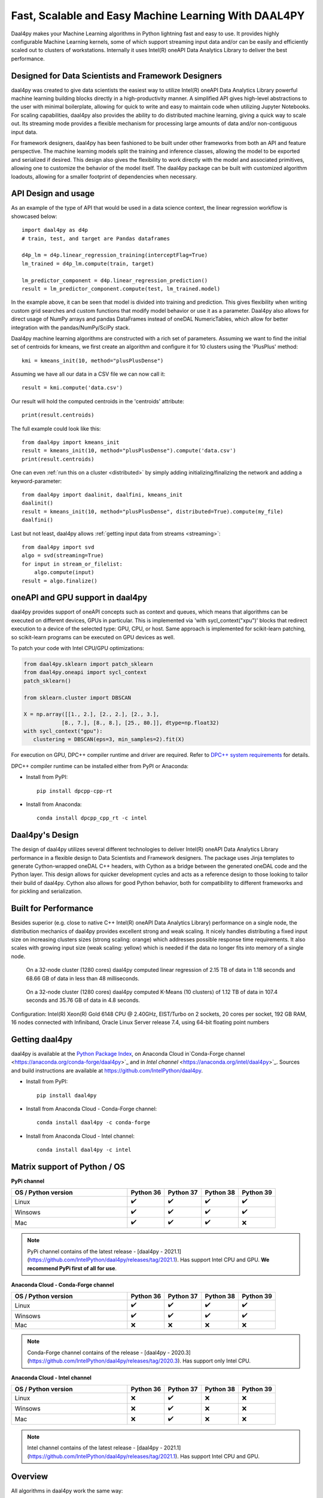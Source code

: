 .. _index:

#####################################################
Fast, Scalable and Easy Machine Learning With DAAL4PY
#####################################################
Daal4py makes your Machine Learning algorithms in Python lightning fast and easy to use. It provides
highly configurable Machine Learning kernels, some of which support streaming input data and/or can
be easily and efficiently scaled out to clusters of workstations.  Internally it uses Intel(R)
oneAPI Data Analytics Library to deliver the best performance.

Designed for Data Scientists and Framework Designers
----------------------------------------------------
daal4py was created to give data scientists the easiest way to utilize Intel(R) oneAPI Data Analytics
Library powerful machine learning building blocks directly in a high-productivity manner. A
simplified API gives high-level abstractions to the user with minimal boilerplate, allowing for
quick to write and easy to maintain code when utilizing Jupyter Notebooks. For scaling capabilities,
daal4py also provides the ability to do distributed machine learning, giving a quick way to scale
out. Its streaming mode provides a flexible mechanism for processing large amounts of data and/or
non-contiguous input data.

For framework designers, daal4py has been fashioned to be built under other frameworks from both an
API and feature perspective.  The machine learning models split the training and inference classes,
allowing the model to be exported and serialized if desired.  This design also gives the flexibility
to work directly with the model and associated primitives, allowing one to customize the behavior of
the model itself. The daal4py package can be built with customized algorithm loadouts, allowing for
a smaller footprint of dependencies when necessary.

API Design and usage
--------------------
As an example of the type of API that would be used in a data science context,
the linear regression workflow is showcased below::

    import daal4py as d4p
    # train, test, and target are Pandas dataframes

    d4p_lm = d4p.linear_regression_training(interceptFlag=True)
    lm_trained = d4p_lm.compute(train, target)

    lm_predictor_component = d4p.linear_regression_prediction()
    result = lm_predictor_component.compute(test, lm_trained.model)

In the example above, it can be seen that model is divided into training and
prediction.  This gives flexibility when writing custom grid searches and custom
functions that modify model behavior or use it as a parameter. Daal4py also
allows for direct usage of NumPy arrays and pandas DataFrames instead of oneDAL
NumericTables, which allow for better integration with the pandas/NumPy/SciPy stack.

Daal4py machine learning algorithms are constructed with a rich set of
parameters. Assuming we want to find the initial set of centroids for kmeans,
we first create an algorithm and configure it for 10 clusters using the 'PlusPlus' method::

    kmi = kmeans_init(10, method="plusPlusDense")

Assuming we have all our data in a CSV file we can now call it::

    result = kmi.compute('data.csv')

Our result will hold the computed centroids in the 'centroids' attribute::

    print(result.centroids)

The full example could look like this::

    from daal4py import kmeans_init
    result = kmeans_init(10, method="plusPlusDense").compute('data.csv')
    print(result.centroids)

One can even :ref:`run this on a cluster <distributed>` by simply
adding initializing/finalizing the network and adding a keyword-parameter::

    from daal4py import daalinit, daalfini, kmeans_init
    daalinit()
    result = kmeans_init(10, method="plusPlusDense", distributed=True).compute(my_file)
    daalfini()

Last but not least, daal4py allows :ref:`getting input data from streams <streaming>`::

    from daal4py import svd
    algo = svd(streaming=True)
    for input in stream_or_filelist:
        algo.compute(input)
    result = algo.finalize()

oneAPI and GPU support in daal4py
---------------------------------
daal4py provides support of oneAPI concepts such as context and queues, which means that
algorithms can be executed on different devices, GPUs in particular. This is implemented via 'with sycl_context("xpu")'
blocks that redirect execution to a device of the selected type: GPU, CPU, or host.
Same approach is implemented for scikit-learn patching, so scikit-learn programs can be
executed on GPU devices as well.

To patch your code with Intel CPU/GPU optimizations:

.. code-block:: python

   from daal4py.sklearn import patch_sklearn
   from daal4py.oneapi import sycl_context
   patch_sklearn()

   from sklearn.cluster import DBSCAN

   X = np.array([[1., 2.], [2., 2.], [2., 3.],
               [8., 7.], [8., 8.], [25., 80.]], dtype=np.float32)
   with sycl_context("gpu"):
      clustering = DBSCAN(eps=3, min_samples=2).fit(X)

For execution on GPU, DPC++ compiler runtime and driver are required. Refer to `DPC++ system
requirements <https://software.intel.com/content/www/us/en/develop/articles/intel-oneapi-dpcpp-system-requirements.html>`_ for details.

DPC++ compiler runtime can be installed either from PyPI or Anaconda:

- Install from PyPI::

     pip install dpcpp-cpp-rt

- Install from Anaconda::

     conda install dpcpp_cpp_rt -c intel


Daal4py's Design
----------------
The design of daal4py utilizes several different technologies to deliver Intel(R) oneAPI Data
Analytics Library performance in a flexible design to Data Scientists and Framework designers. The
package uses Jinja templates to generate Cython-wrapped oneDAL C++ headers, with Cython as a bridge
between the generated oneDAL code and the Python layer. This design allows for quicker development
cycles and acts as a reference design to those looking to tailor their build of daal4py. Cython
also allows for good Python behavior, both for compatibility to different frameworks and for
pickling and serialization.

Built for Performance
---------------------
Besides superior (e.g. close to native C++ Intel(R) oneAPI Data Analytics Library) performance on a
single node, the distribution mechanics of daal4py provides excellent strong and weak scaling. It
nicely handles distributing a fixed input size on increasing clusters sizes (strong scaling: orange)
which addresses possible response time requirements. It also scales with growing input size (weak
scaling: yellow) which is needed if the data no longer fits into memory of a single node.

.. figure:: d4p-linreg-scale.jpg

	    On a 32-node cluster (1280 cores) daal4py computed linear regression
	    of 2.15 TB of data in 1.18 seconds and 68.66 GB of data in less than
	    48 milliseconds.

.. figure:: d4p-kmeans-scale.jpg

	    On a 32-node cluster (1280 cores) daal4py computed K-Means (10
	    clusters) of 1.12 TB of data in 107.4 seconds and 35.76 GB of data
	    in 4.8 seconds.

Configuration: Intel(R) Xeon(R) Gold 6148 CPU @ 2.40GHz, EIST/Turbo on 2
sockets, 20 cores per socket, 192 GB RAM, 16 nodes connected with Infiniband,
Oracle Linux Server release 7.4, using 64-bit floating point numbers

Getting daal4py
---------------
daal4py is available at the `Python Package Index <https://pypi.org/project/daal4py/>`_,
on Anaconda Cloud in`Conda-Forge channel <https://anaconda.org/conda-forge/daal4py>`_
and in `Intel channel` <https://anaconda.org/intel/daal4py>`_.
Sources and build instructions are available at
https://github.com/IntelPython/daal4py.

- Install from PyPI::

     pip install daal4py

- Install from Anaconda Cloud - Conda-Forge channel::

     сonda install daal4py -c conda-forge

- Install from Anaconda Cloud - Intel channel::

    conda install daal4py -c intel

Matrix support of Python / OS
-----------------------------

**PyPi channel**

.. list-table::
   :widths: 25 8 8 8 8
   :header-rows: 1
   :align: left

   * - OS / Python version
     - Python 36
     - Python 37
     - Python 38
     - Python 39
   * - Linux
     - ✔️
     - ✔️
     - ✔️
     - ✔️
   * - Winsows
     - ✔️
     - ✔️
     - ✔️
     - ✔️
   * - Maс
     - ✔️
     - ✔️
     - ✔️
     - ❌

.. note::

    PyPi channel contains of the latest release -
    [daal4py - 2021.1](https://github.com/IntelPython/daal4py/releases/tag/2021.1).
    Has support Intel CPU and GPU.
    **We recommend PyPi first of all for use**.

**Anaconda Cloud - Conda-Forge channel**

.. list-table::
   :widths: 25 8 8 8 8
   :header-rows: 1
   :align: left

   * - OS / Python version
     - Python 36
     - Python 37
     - Python 38
     - Python 39
   * - Linux
     - ✔️
     - ✔️
     - ✔️
     - ✔️
   * - Winsows
     - ✔️
     - ✔️
     - ✔️
     - ✔️
   * - Maс
     - ❌
     - ❌
     - ❌
     - ❌

.. note::
    Conda-Forge channel contains of the release -
    [daal4py - 2020.3](https://github.com/IntelPython/daal4py/releases/tag/2020.3).
    Has support only Intel CPU.

**Anaconda Cloud - Intel channel**

.. list-table::
   :widths: 25 8 8 8 8
   :header-rows: 1
   :align: left

   * - OS / Python version
     - Python 36
     - Python 37
     - Python 38
     - Python 39
   * - Linux
     - ❌
     - ✔️
     - ❌
     - ❌
   * - Winsows
     - ❌
     - ✔️
     - ❌
     - ❌
   * - Maс
     - ❌
     - ✔️
     - ❌
     - ❌

.. note::
    Intel channel contains of the latest release -
    [daal4py - 2021.1](https://github.com/IntelPython/daal4py/releases/tag/2021.1).
    Has support Intel CPU and GPU.

Overview
--------
All algorithms in daal4py work the same way:

1. Instantiate and parameterize
2. Run/compute on input data

The below tables list the accepted arguments. Those with no default (None) are
required arguments. All other arguments with defaults are optional and can be
provided as keyword arguments (like ``optarg=77``).  Each algorithm returns a
class-like object with properties as its result.

For algorithms with training and prediction, simply extract the ``model``
property from the result returned by the training and pass it in as the (second)
input argument.

Note that all input objects and the result/model properties are native types,
e.g. standard types (integer, float, Numpy arrays, Pandas DataFrames,
...). Additionally, if you provide the name of a csv-file as an input argument
daal4py will work on the entire file content.

Scikit-Learn API and patching
-----------------------------
daal4py exposes some oneDAL solvers using a scikit-learn compatible API.

daal4py can furthermore monkey-patch the ``sklearn`` package to use the DAAL
solvers as drop-in replacement without any code change.

Please refer to the section on :ref:`scikit-learn API and patching <sklearn>`
for more details.
